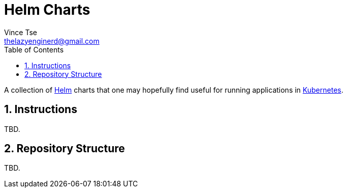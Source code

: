 = Helm Charts
Vince Tse <thelazyenginerd@gmail.com>
:toc:
:tot-title:
:sectnums:

A collection of link:https://helm.sh/[Helm] charts that one may hopefully find useful for running applications in link:https://kubernetes.io/[Kubernetes].

== Instructions

TBD.

== Repository Structure

TBD.
